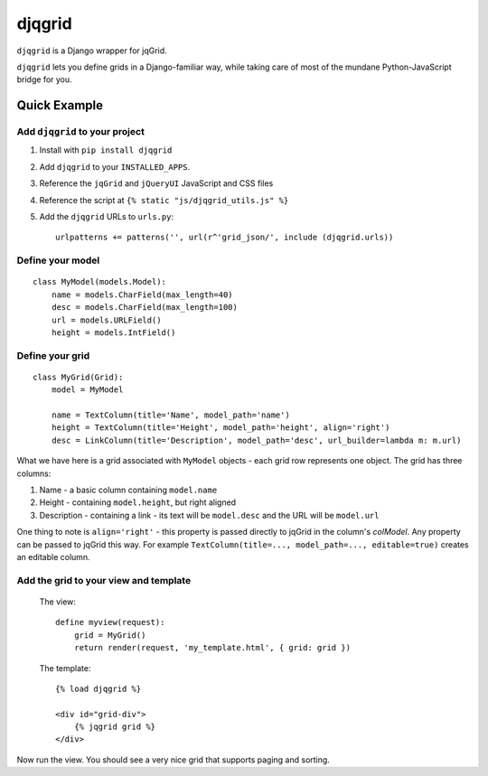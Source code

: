 djqgrid
=======

``djqgrid`` is a Django wrapper for jqGrid.

``djqgrid`` lets you define grids in a Django-familiar way, while taking care of most of the mundane Python-JavaScript bridge for you.

Quick Example
-------------

Add ``djqgrid`` to your project
^^^^^^^^^^^^^^^^^^^^^^^^^^^^^^^

1. Install with ``pip install djqgrid``
2. Add ``djqgrid`` to your ``INSTALLED_APPS``.
3. Reference the ``jqGrid`` and ``jQueryUI`` JavaScript and CSS files 
4. Reference the script at ``{% static "js/djqgrid_utils.js" %}``
5. Add the ``djqgrid`` URLs to ``urls.py``:
   ::
   
    urlpatterns += patterns('', url(r^'grid_json/', include (djqgrid.urls))

Define your model
^^^^^^^^^^^^^^^^^
::

    class MyModel(models.Model):
        name = models.CharField(max_length=40)
        desc = models.CharField(max_length=100)
        url = models.URLField()
        height = models.IntField()

Define your grid
^^^^^^^^^^^^^^^^ 
::

    class MyGrid(Grid):
        model = MyModel 

        name = TextColumn(title='Name', model_path='name')
        height = TextColumn(title='Height', model_path='height', align='right')
        desc = LinkColumn(title='Description', model_path='desc', url_builder=lambda m: m.url)

What we have here is a grid associated with ``MyModel`` objects - each grid row represents one object. The grid has three columns:

1. Name - a basic column containing ``model.name``
2. Height - containing ``model.height``, but right aligned
3. Description - containing a link - its text will be ``model.desc`` and the URL will be ``model.url``
        
One thing to note is ``align='right'`` - this property is passed directly to jqGrid in the column's `colModel`. Any property can be passed to jqGrid this way. For example ``TextColumn(title=..., model_path=..., editable=true)`` creates an editable column.

Add the grid to your view and template
^^^^^^^^^^^^^^^^^^^^^^^^^^^^^^^^^^^^^^

  The view: ::

    define myview(request):
        grid = MyGrid()
        return render(request, 'my_template.html', { grid: grid })
    

  The template: ::

    {% load djqgrid %}
   
    <div id="grid-div">
        {% jqgrid grid %}
    </div>


Now run the view. You should see a very nice grid that supports paging and sorting.

